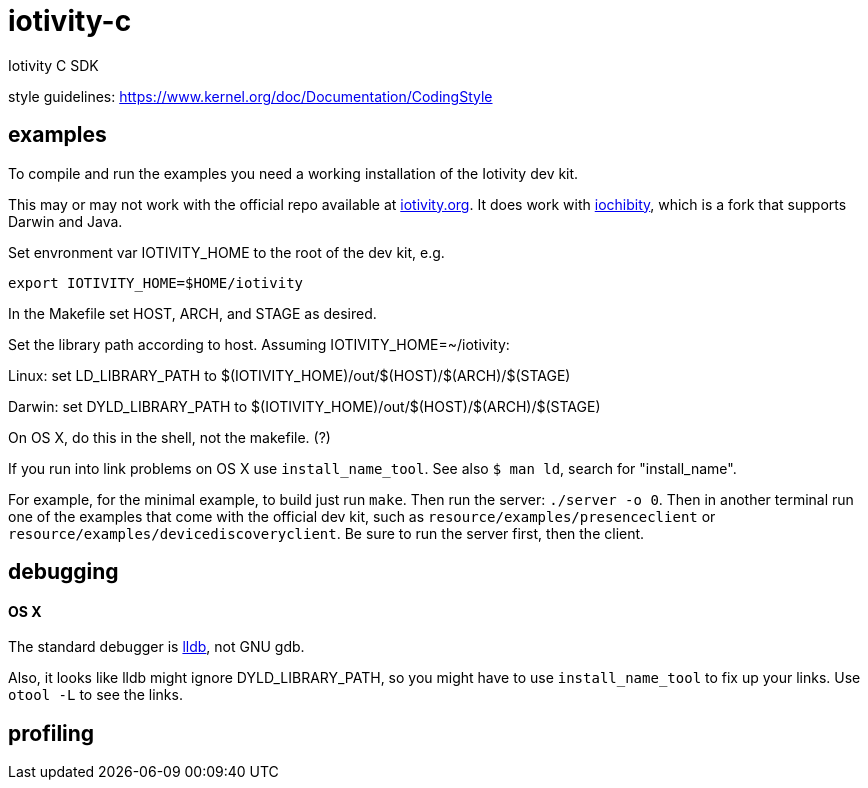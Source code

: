 # iotivity-c
Iotivity C SDK

style guidelines: https://www.kernel.org/doc/Documentation/CodingStyle

== examples

To compile and run the examples you need a working installation of the Iotivity dev kit.

This may or may not work with the official repo available at
https://www.iotivity.org/[iotivity.org].  It does work with
https://github.com/iotk/iochibity[iochibity], which is a fork that
supports Darwin and Java.

Set envronment var IOTIVITY_HOME to the root of the dev kit, e.g.

[source,sh]
----
export IOTIVITY_HOME=$HOME/iotivity
----

In the Makefile set HOST, ARCH, and STAGE as desired.

Set the library path according to host.  Assuming IOTIVITY_HOME=~/iotivity:

Linux:  set LD_LIBRARY_PATH to $(IOTIVITY_HOME)/out/$(HOST)/$(ARCH)/$(STAGE)

Darwin: set DYLD_LIBRARY_PATH to $(IOTIVITY_HOME)/out/$(HOST)/$(ARCH)/$(STAGE)

On OS X, do this in the shell, not the makefile. (?)

If you run into link problems on OS X use `install_name_tool`.  See
also `$ man ld`, search for "install_name".

For example, for the minimal example, to build just run `make`.  Then
run the server: `./server -o 0`.  Then in another terminal run one of
the examples that come with the official dev kit, such as
`resource/examples/presenceclient` or
`resource/examples/devicediscoveryclient`.  Be sure to run the server
first, then the client.

== debugging

==== OS X

The standard debugger is http://lldb.llvm.org/[lldb], not GNU gdb.

Also, it looks like lldb might ignore DYLD_LIBRARY_PATH, so you might
have to use `install_name_tool` to fix up your links.  Use `otool -L`
to see the links.

== profiling


